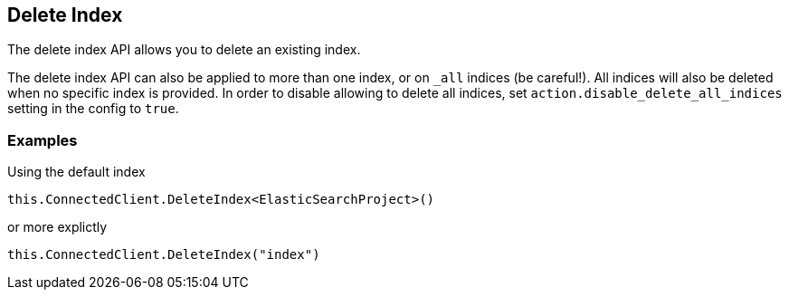 [[delete-indices]]
== Delete Index

The delete index API allows you to delete an existing index.

The delete index API can also be applied to more than one index, or on `_all` indices (be careful!). 
All indices will also be deleted when no specific index is provided. 
In order to disable allowing to delete all indices, set `action.disable_delete_all_indices` setting in the config to `true`.

[float]
=== Examples

Using the default index

[source,csharp]
----
this.ConnectedClient.DeleteIndex<ElasticSearchProject>()
----

or more explictly

[source,csharp]
----
this.ConnectedClient.DeleteIndex("index")
----

